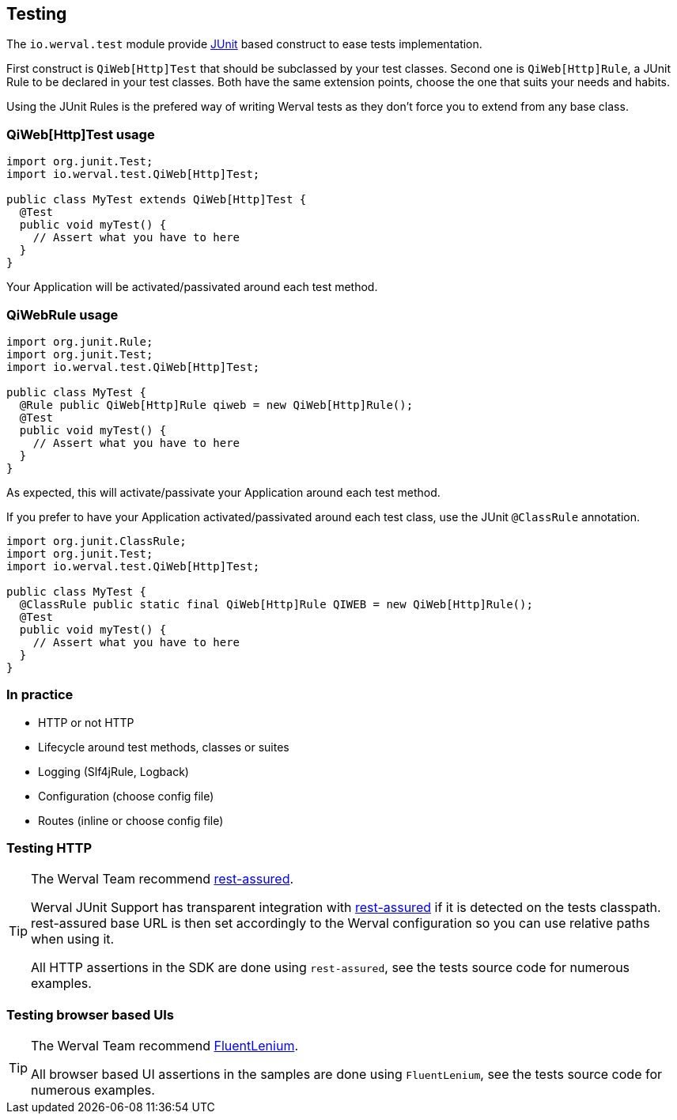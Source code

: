 
== Testing

The `io.werval.test` module provide http://junit.org[JUnit] based construct to ease tests implementation.

First construct is `QiWeb[Http]Test` that should be subclassed by your test classes.
Second one is `QiWeb[Http]Rule`, a JUnit Rule to be declared in your test classes.
Both have the same extension points, choose the one that suits your needs and habits.

Using the JUnit Rules is the prefered way of writing Werval tests as they don't force you to extend from any base class.

=== QiWeb[Http]Test usage

[source,java]
----
import org.junit.Test;
import io.werval.test.QiWeb[Http]Test;

public class MyTest extends QiWeb[Http]Test {
  @Test
  public void myTest() {
    // Assert what you have to here
  }
}
----

Your Application will be activated/passivated around each test method.


=== QiWebRule usage

[source,java]
----
import org.junit.Rule;
import org.junit.Test;
import io.werval.test.QiWeb[Http]Test;

public class MyTest {
  @Rule public QiWeb[Http]Rule qiweb = new QiWeb[Http]Rule();
  @Test
  public void myTest() {
    // Assert what you have to here
  }
}
----

As expected, this will activate/passivate your Application around each test method.

If you prefer to have your Application activated/passivated around each test class, use the JUnit `@ClassRule`
annotation.

[source,java]
----
import org.junit.ClassRule;
import org.junit.Test;
import io.werval.test.QiWeb[Http]Test;

public class MyTest {
  @ClassRule public static final QiWeb[Http]Rule QIWEB = new QiWeb[Http]Rule();
  @Test
  public void myTest() {
    // Assert what you have to here
  }
}
----


=== In practice

- HTTP or not HTTP
// - Automatic free port usage, allowing tests to be run in parallel ; even while a development shell is running
- Lifecycle around test methods, classes or suites
- Logging (Slf4jRule, Logback)
- Configuration (choose config file)
- Routes (inline or choose config file)


=== Testing HTTP

[TIP]
====
The Werval Team recommend https://code.google.com/p/rest-assured/[rest-assured].

Werval JUnit Support has transparent integration with https://code.google.com/p/rest-assured/[rest-assured] if it is
detected on the tests classpath.
rest-assured base URL is then set accordingly to the Werval configuration so you can use relative paths when using
it.

All HTTP assertions in the SDK are done using `rest-assured`, see the tests source code for numerous examples.
====


=== Testing browser based UIs

[TIP]
====
The Werval Team recommend http://fluentlenium.org/[FluentLenium].

All browser based UI assertions in the samples are done using `FluentLenium`, see the tests source code for numerous
examples.
====